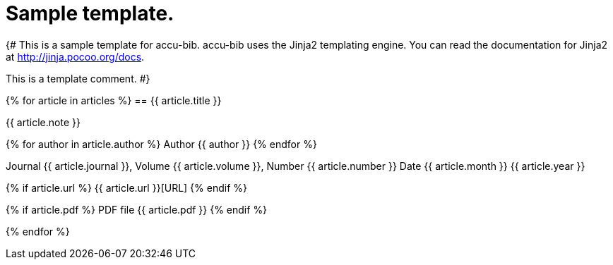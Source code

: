 = Sample template.

{#
This is a sample template for accu-bib. accu-bib uses the Jinja2 templating
engine. You can read the documentation for Jinja2 at http://jinja.pocoo.org/docs.

This is a template comment.
#}

{% for article in articles %}
== {{ article.title }}

{{ article.note }}

{% for author in article.author %}
Author {{ author }}
{% endfor %}

Journal {{ article.journal }}, Volume {{ article.volume }}, Number {{ article.number }}
Date {{ article.month }} {{ article.year }}

{% if article.url %}
{{ article.url }}[URL]
{% endif %}

{% if article.pdf %}
PDF file {{ article.pdf }}
{% endif %}

{% endfor %}
